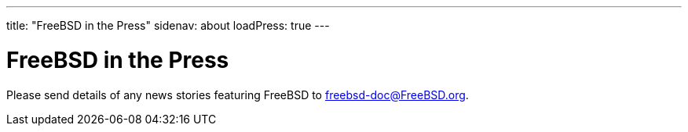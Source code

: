 ---
title: "FreeBSD in the Press"
sidenav: about
loadPress: true
---

= FreeBSD in the Press

Please send details of any news stories featuring FreeBSD to freebsd-doc@FreeBSD.org.

